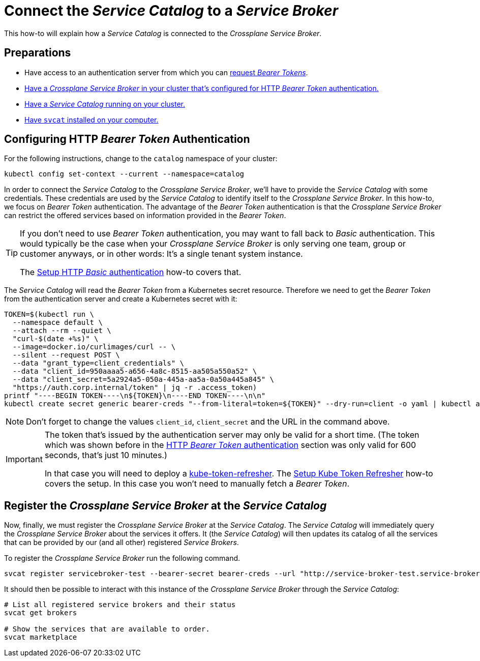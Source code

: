 = Connect the _Service Catalog_ to a _Service Broker_

This how-to will explain how a _Service Catalog_ is connected to the _Crossplane Service Broker_.

== Preparations

- Have access to an authentication server from which you can xref:app-catalog:ROOT:how-tos/crossplane_service_broker/bearer_token_authentication.adoc[request _Bearer Tokens_].
- xref:app-catalog:ROOT:how-tos/crossplane_service_broker/setup_crossplane_service_broker.adoc[Have a _Crossplane Service Broker_ in your cluster that's configured for HTTP _Bearer Token_ authentication.]
- xref:app-catalog:ROOT:how-tos/crossplane_service_broker/setup_service_catalog.adoc[Have a _Service Catalog_ running on your cluster.]
- https://svc-cat.io/docs/install/#installing-the-service-catalog-cli[Have `svcat` installed on your computer.]

== Configuring HTTP _Bearer Token_ Authentication
// tag::main[]

For the following instructions, change to the `catalog` namespace of your cluster:

```bash
kubectl config set-context --current --namespace=catalog
```

In order to connect the _Service Catalog_ to the _Crossplane Service Broker_, we'll have to provide the _Service Catalog_ with some credentials.
These credentials are used by the _Service Catalog_ to identify itself to the _Crossplane Service Broker_.
In this how-to, we focus on _Bearer Token_ authentication.
The advantage of the _Bearer Token_ authentication is that the _Crossplane Service Broker_ can restrict the offered services based on information provided in the _Bearer Token_.

[TIP]
=====
If you don't need to use _Bearer Token_ authentication, you may want to fall back to _Basic_ authentication.
This would typically be the case when your _Crossplane Service Broker_ is only serving one team, group or customer anyways, or in other words:
It's a single tenant system instance.

The xref:app-catalog:ROOT:how-tos/crossplane_service_broker/basic_authentication.adoc[Setup HTTP _Basic_ authentication] how-to covers that.
=====

The _Service Catalog_ will read the _Bearer Token_ from a Kubernetes secret resource.
Therefore we need to get the _Bearer Token_ from the authentication server and create a Kubernetes secret with it:

```bash
TOKEN=$(kubectl run \
  --namespace default \
  --attach --rm --quiet \
  "curl-$(date +%s)" \
  --image=docker.io/curlimages/curl -- \
  --silent --request POST \
  --data "grant_type=client_credentials" \
  --data "client_id=950aaaa5-a656-4a8c-8515-aa505a550a52" \
  --data "client_secret=5a2924a5-050a-445a-aa5a-0a50a445a845" \
  "https://auth.corp.internal/token" | jq -r .access_token)
printf "----BEGIN TOKEN----\n${TOKEN}\n----END TOKEN----\n\n"
kubectl create secret generic bearer-creds "--from-literal=token=${TOKEN}" --dry-run=client -o yaml | kubectl apply -f -
```

NOTE: Don't forget to change the values `client_id`, `client_secret` and the URL in the command above.

[IMPORTANT]
====
The token that's issued by the authentication server may only be valid for a short time.
(The token which was shown before in the xref:app-catalog:ROOT:how-tos/crossplane_service_broker/bearer_token_authentication.adoc#get_a_bearer_token[HTTP _Bearer Token_ authentication] section was only valid for 600 seconds, that's just 10 minutes.)

In that case you will need to deploy a https://github.com/vshn/kube-token-refresher[kube-token-refresher].
The xref:app-catalog:ROOT:how-tos/crossplane_service_broker/kube_token_refresher.adoc[Setup Kube Token Refresher] how-to covers the setup.
In this case you won't need to manually fetch a _Bearer Token_.
====

== Register the _Crossplane Service Broker_ at the _Service Catalog_

Now, finally, we must register the _Crossplane Service Broker_ at the  _Service Catalog_.
The _Service Catalog_ will immediately query the _Crossplane Service Broker_ about the services it offers.
It (the _Service Catalog_) will then updates its catalog of all the services that can be provided by our (and all other) registered _Service Brokers_.

To register the _Crossplane Service Broker_ run the following command.

```bash
svcat register servicebroker-test --bearer-secret bearer-creds --url "http://service-broker-test.service-broker"
```

It should then be possible to interact with this instance of the _Crossplane Service Broker_ through the _Service Catalog_:

```bash
# List all registered service brokers and their status
svcat get brokers

# Show the services that are available to order.
svcat marketplace
```
// end::main[]

